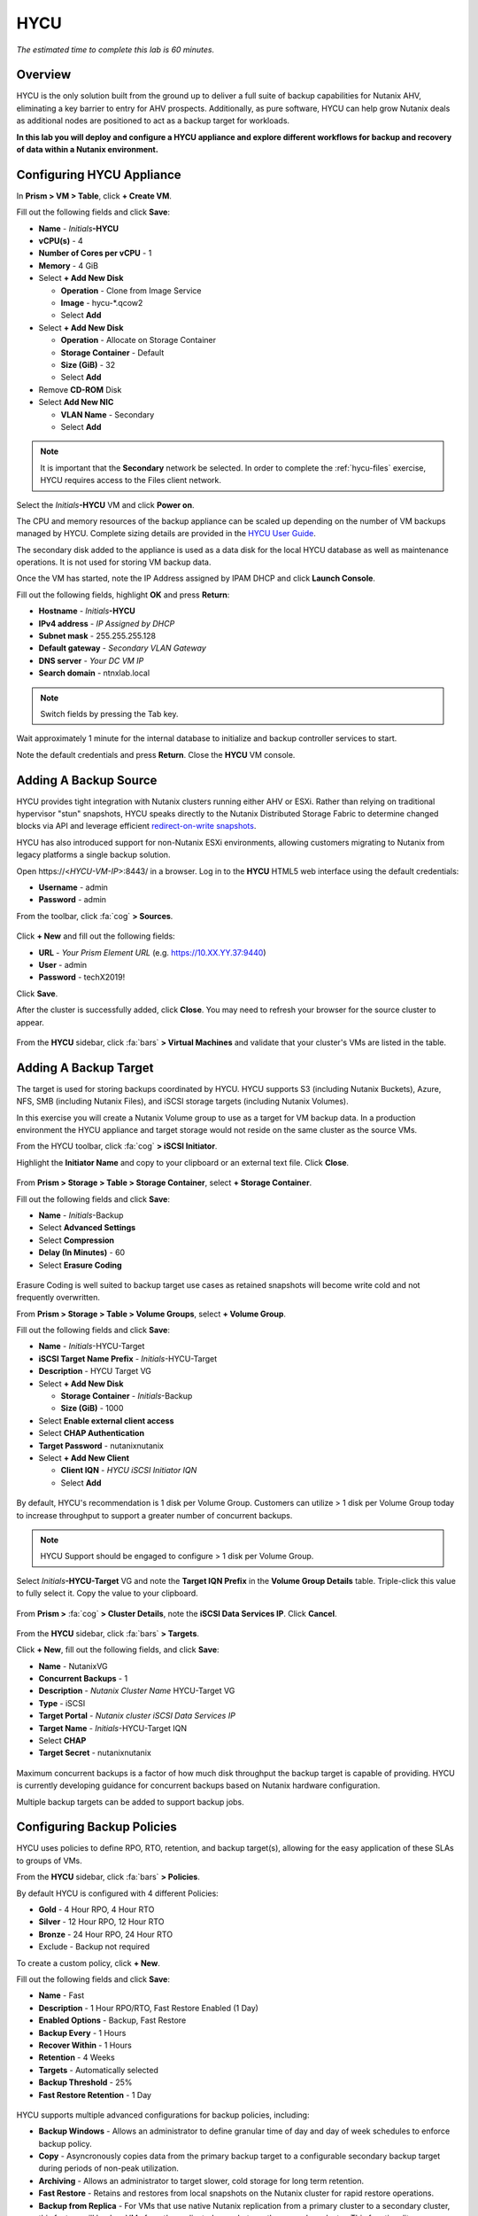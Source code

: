 .. _hycu:

----
HYCU
----

*The estimated time to complete this lab is 60 minutes.*

Overview
++++++++

HYCU is the only solution built from the ground up to deliver a full suite of backup capabilities for Nutanix AHV, eliminating a key barrier to entry for AHV prospects. Additionally, as pure software, HYCU can help grow Nutanix deals as additional nodes are positioned to act as a backup target for workloads.

**In this lab you will deploy and configure a HYCU appliance and explore different workflows for backup and recovery of data within a Nutanix environment.**

Configuring HYCU Appliance
++++++++++++++++++++++++++

In **Prism > VM > Table**, click **+ Create VM**.

Fill out the following fields and click **Save**:

- **Name** - *Initials*\ **-HYCU**
- **vCPU(s)** - 4
- **Number of Cores per vCPU** - 1
- **Memory** - 4 GiB
- Select **+ Add New Disk**

  - **Operation** - Clone from Image Service
  - **Image** - hycu-\*.qcow2
  - Select **Add**
- Select **+ Add New Disk**

  - **Operation** - Allocate on Storage Container
  - **Storage Container** - Default
  - **Size (GiB)** - 32
  - Select **Add**
- Remove **CD-ROM** Disk
- Select **Add New NIC**

  - **VLAN Name** - Secondary
  - Select **Add**

.. note::

  It is important that the **Secondary** network be selected. In order to complete the :ref:`hycu-files` exercise, HYCU requires access to the Files client network.

Select the *Initials*\ **-HYCU** VM and click **Power on**.

The CPU and memory resources of the backup appliance can be scaled up depending on the number of VM backups managed by HYCU. Complete sizing details are provided in the `HYCU User Guide <https://licensing.hycu.com/downloadarea/HYCU/release/3.5.0/docs/HYCU_UserGuide.pdf>`_.

The secondary disk added to the appliance is used as a data disk for the local HYCU database as well as maintenance operations. It is not used for storing VM backup data.

Once the VM has started, note the IP Address assigned by IPAM DHCP and click **Launch Console**.

Fill out the following fields, highlight **OK** and press **Return**:

- **Hostname** - *Initials*\ **-HYCU**
- **IPv4 address** - *IP Assigned by DHCP*
- **Subnet mask** - 255.255.255.128
- **Default gateway** - *Secondary VLAN Gateway*
- **DNS server** - *Your DC VM IP*
- **Search domain** - ntnxlab.local

.. note:: Switch fields by pressing the Tab key.

.. figure:: images/1.png

Wait approximately 1 minute for the internal database to initialize and backup controller services to start.

Note the default credentials and press **Return**. Close the **HYCU** VM console.

.. figure:: images/2.png

Adding A Backup Source
++++++++++++++++++++++

HYCU provides tight integration with Nutanix clusters running either AHV or ESXi. Rather than relying on traditional hypervisor "stun" snapshots, HYCU speaks directly to the Nutanix Distributed Storage Fabric to determine changed blocks via API and leverage efficient `redirect-on-write snapshots <https://nutanixbible.com/#anchor-book-of-acropolis-snapshots-and-clones>`_.

HYCU has also introduced support for non-Nutanix ESXi environments, allowing customers migrating to Nutanix from legacy platforms a single backup solution.

Open \https://<*HYCU-VM-IP*>:8443/ in a browser. Log in to the **HYCU** HTML5 web interface using the default credentials:

- **Username** - admin
- **Password** - admin

From the toolbar, click :fa:`cog` **> Sources**.

.. figure:: images/3.png

Click **+ New** and fill out the following fields:

- **URL** - *Your Prism Element URL* (e.g. https://10.XX.YY.37:9440)
- **User** - admin
- **Password** - techX2019!

Click **Save**.

After the cluster is successfully added, click **Close**. You may need to refresh your browser for the source cluster to appear.

.. figure:: images/4.png

From the **HYCU** sidebar, click :fa:`bars` **> Virtual Machines** and validate that your cluster's VMs are listed in the table.

Adding A Backup Target
++++++++++++++++++++++

The target is used for storing backups coordinated by HYCU. HYCU supports S3 (including Nutanix Buckets), Azure, NFS, SMB (including Nutanix Files), and iSCSI storage targets (including Nutanix Volumes).

In this exercise you will create a Nutanix Volume group to use as a target for VM backup data. In a production environment the HYCU appliance and target storage would not reside on the same cluster as the source VMs.

From the HYCU toolbar, click :fa:`cog` **> iSCSI Initiator**.

Highlight the **Initiator Name** and copy to your clipboard or an external text file. Click **Close**.

.. figure:: images/6.png

From **Prism > Storage > Table > Storage Container**, select **+ Storage Container**.

Fill out the following fields and click **Save**:

- **Name** - *Initials*\ -Backup
- Select **Advanced Settings**
- Select **Compression**
- **Delay (In Minutes)** - 60
- Select **Erasure Coding**

.. figure:: images/5.png

Erasure Coding is well suited to backup target use cases as retained snapshots will become write cold and not frequently overwritten.

From **Prism > Storage > Table > Volume Groups**, select **+ Volume Group**.

Fill out the following fields and click **Save**:

- **Name** - *Initials*\ -HYCU-Target
- **iSCSI Target Name Prefix** - *Initials*\ -HYCU-Target
- **Description** - HYCU Target VG
- Select **+ Add New Disk**

  - **Storage Container** - *Initials*\ -Backup
  - **Size (GiB)** - 1000
- Select **Enable external client access**
- Select **CHAP Authentication**
- **Target Password** - nutanixnutanix
- Select **+ Add New Client**

  - **Client IQN** - *HYCU iSCSI Initiator IQN*
  - Select **Add**

.. figure:: images/7.png

By default, HYCU's recommendation is 1 disk per Volume Group. Customers can utilize > 1 disk per Volume Group today to increase throughput to support a greater number of concurrent backups.

.. note::

  HYCU Support should be engaged to configure > 1 disk per Volume Group.

Select *Initials*\ **-HYCU-Target** VG and note the **Target IQN Prefix** in the **Volume Group Details** table. Triple-click this value to fully select it. Copy the value to your clipboard.

.. figure:: images/8.png

From **Prism >** :fa:`cog` **> Cluster Details**, note the **iSCSI Data Services IP**. Click **Cancel**.

.. figure:: images/9.png

From the **HYCU** sidebar, click :fa:`bars` **> Targets**.

Click **+ New**, fill out the following fields, and click **Save**:

- **Name** - NutanixVG
- **Concurrent Backups** - 1
- **Description** - *Nutanix Cluster Name* HYCU-Target VG
- **Type** - iSCSI
- **Target Portal** - *Nutanix cluster iSCSI Data Services IP*
- **Target Name** - *Initials*\ -HYCU-Target IQN
- Select **CHAP**
- **Target Secret** - nutanixnutanix

.. figure:: images/10.png

Maximum concurrent backups is a factor of how much disk throughput the backup target is capable of providing. HYCU is currently developing guidance for concurrent backups based on Nutanix hardware configuration.

Multiple backup targets can be added to support backup jobs.

Configuring Backup Policies
+++++++++++++++++++++++++++

HYCU uses policies to define RPO, RTO, retention, and backup target(s), allowing for the easy application of these SLAs to groups of VMs.

From the **HYCU** sidebar, click :fa:`bars` **> Policies**.

By default HYCU is configured with 4 different Policies:

- **Gold** - 4 Hour RPO, 4 Hour RTO
- **Silver** - 12 Hour RPO, 12 Hour RTO
- **Bronze** - 24 Hour RPO, 24 Hour RTO
- Exclude - Backup not required

To create a custom policy, click **+ New**.

Fill out the following fields and click **Save**:

- **Name** - Fast
- **Description** - 1 Hour RPO/RTO, Fast Restore Enabled (1 Day)
- **Enabled Options** - Backup, Fast Restore
- **Backup Every** - 1 Hours
- **Recover Within** - 1 Hours
- **Retention** - 4 Weeks
- **Targets** - Automatically selected
- **Backup Threshold** - 25%
- **Fast Restore Retention** - 1 Day

.. figure:: images/11.png

HYCU supports multiple advanced configurations for backup policies, including:

- **Backup Windows** - Allows an administrator to define granular time of day and day of week schedules to enforce backup policy.
- **Copy** - Asyncronously copies data from the primary backup target to a configurable secondary backup target during periods of non-peak utilization.
- **Archiving** - Allows an administrator to target slower, cold storage for long term retention.
- **Fast Restore** - Retains and restores from local snapshots on the Nutanix cluster for rapid restore operations.
- **Backup from Replica** - For VMs that use native Nutanix replication from a primary cluster to a secondary cluster, this feature will backup VMs from the replicated snapshots on the secondary cluster. This functionality can significantly reduce data movement for scenarios such as Remote Office Branch Office. It also removes the need for management of agents/proxies within the remote site.

HYCU is also unique in its ability for administrators to define desired RTO. By specifying a desired **Recover Within** period and selecting **Automatic** target selection, HYCU will compute the right target to send the VM. The performance of the target is constantly monitored to ensure it can recover the data within the configured window. If a HYCU instance has several targets configured, a subset can be selected and HYCU will still intelligently choose between the selected targets.

Select the **Exclude** policy and click **Set Default > Yes**.

.. figure:: images/12.png

This will set the default policy for VMs to not be backed up by HYCU. In a production environment you could choose the appropriate policy to minimally backup all VMs by default. Any new VMs created on the source cluster(s) will automatically be applied the default policy.

Backing Up A VM
+++++++++++++++

In this exercise you will back up a Windows Server VM with a mounted iSCSI Volume Group. In-guest iSCSI disks are common in enterprise apps such as SQL Server that require shared storage for high availability.

In **Prism > VM > Table**, click **+ Create VM**.

Fill out the following fields and click **Save**:

- **Name** - *Initials*\ -HYCUBackupTest
- **vCPU(s)** - 2
- **Number of Cores per vCPU** - 1
- **Memory** - 4 GiB
- Select **+ Add New Disk**

  - **Operation** - Clone from Image Service
  - **Image** - Windows2012
  - Select **Add**
- Select **Add New NIC**

  - **VLAN Name** - Secondary
  - Select **Add**

Select the *Initials*\ **-HYCUBackupTest** VM and click **Power on**.

Once the VM has started, click **Launch Console**.

Complete the Sysprep process and provide a password for the local Administrator account (e.g. **nutanix/4u**).

Log in as the local Administrator and open **iSCSI Initiator**. When prompted to start the Microsoft iSCSI service, click **Yes**.

In **iSCSI Initiator Properties**, select the **Configuration** tab and note the **Initiator Name** value.

.. figure:: images/14.png

.. note::

  It is recommended to connect to the *Initials*\ **-HYCUBackupTest** via RDP so you can copy/paste the initiator name (IQN).

From **Prism > Storage > Table > Volume Groups**, select **+ Volume Group**.

Fill out the following fields and click **Save**:

- **Name** - *Initials*\ -BackupTestVG
- **iSCSI Target Name Prefix** - *Initials*\ -HYCU-Target
- **Description** - HYCU Target VG
- Select **+ Add New Disk**

  - **Storage Container** - Default
  - **Size (GiB)** - 10
- Select **Enable external client access**
- Select **+ Add New Client**

  - **Client IQN** - *Initials*\ -HYCUBackupTest *Initiator Name*
  - Select **Add**

Return to your *Initials*\ **-HYCUBackupTest** console or RDP session.

In **iSCSI Initiator Properties**, select the **Targets** tab.

Provide your Nutanix cluster's **iSCSI Data Services IP** in the **Target** field and click **Quick Connect**.

Select the discovered *Initials*\ -BackupTestVG target and click **Done > OK**.

.. figure:: images/15.png

Open PowerShell and run the following command to enable and format the disk:

.. code-block:: powershell

  Get-Disk -Number 1 | Initialize-Disk -ErrorAction SilentlyContinue
  New-Partition -DiskNumber 1 -UseMaximumSize -AssignDriveLetter -ErrorAction SilentlyContinue | Format-Volume -Confirm:$false

Finally, create multiple files on the OS (C:) disk (e.g. text files on the Desktop), as well as the iSCSI (E:) disk.

.. figure:: images/13.png

From the **HYCU** sidebar, click :fa:`bars` **> Virtual Machines**.

Before assigning a policy to our VM, you will create a stored credential that HYCU can use to authenticate against the guest, allowing it to perform file and application aware backups, as well as discover your iSCSI disk.

From the upper toolbar, click **(Key Icon) Credentials > + New**.

Fill out the following fields and click **Save**:

- **Name** - Local Windows Admin
- **Username** - Administrator
- **Password** - *The password you defined when creating the HYCUBackupTest VM*

Select the *Initials*\ **-HYCUBackupTest** VM and click **(Key Icon) Credentials**. Select the **Local Windows Admin** credential and click **Assign** to map the credential to the selected VM.

.. note::

  HYCU will automatically synchronize at regular intervals. If *Initials*\ **-HYCUBackupTest** does not appear in the list of available Virtual Machines, click **Synchronize** to pull the updated list from Prism.

HYCU will validate the credentials can be used to authenticate to the VM, after a moment the **Discovery** column should display a green check indicating discovery was successful.

.. figure:: images/16.png

.. note::

  HYCU also allows for Owners to be assigned to VMs or Shares being backed up. This assignment allows for the application of self-service policies, allowing Active Directory users or groups access to specific resources. Available roles for self-service include: Viewer (read-only), Administrator, Backup Operator, and Restore Operator.

  .. figure:: images/19.png

Select the *Initials*\ **-HYCUBackupTest** VM and click **(Shield Icon) Policies**.

Select your customized **Fast** policy and click **Assign**.

From the **HYCU** sidebar, click :fa:`bars` **> Jobs** to monitor the backup progress.

Note in the details of the backup job that not only did HYCU leverage Nutanix Change Block Tracking APIs to backup the OS disk, but also the volume group mounted via iSCSI. Additionally, when directly attaching a VG to a VM in AHV (without using the in-guest iSCSI initiator), HYCU can backup and restore VGs without the need for in-guest discovery credentials.

.. figure:: images/17.png

Upon completion of the first full backup, select **Dashboard** from the sidebar and confirm all policies are compliant and 100% of VM's have been protected.

Return to **Virtual Machines** and select the *Initials*\ **-HYCUBackupTest** VM. Click **Backup** to manually trigger an incremental backup.

.. figure:: images/18.png

Restoring Backups
+++++++++++++++++

From the **HYCU** sidebar, click :fa:`bars` **> Virtual Machines >** *Initials*\ **-HYCUBackupTest**.

In the **Details** table below, mouse over the **Compliancy** and **Backup Status** icons for additional information about each Restore Point, including size, time to perform backup, type of backup, etc.

.. figure:: images/21.png

Select the most recent incremental snapshot and click **Restore VM or vDisks**.

HYCU offers the ability to overwrite or clone the entire VM, as well as the ability to selectively restore or clone individual volume groups. Restoring volume groups is helpful in use cases where you would prefer to mount a disk to an existing VM.

Additionally, both local disks and volume groups for a given restore point can be exported to an SMB share of NFS mount.

Select **Clone VM** and click **Next**.

.. figure:: images/20.png

Fill out the following fields and click **Restore**:

- **Select a Storage Container** - Original location
- **New VM Name** - *Initials*\ -HYCUBackupTest-Clone
- **Power Virtual Machine On** - Disabled
- **Restore Instance** - Automatic

.. note::

  If multiple Nutanix clusters were configured, you could target a separate cluster for restoring your VM.

  Selecting Automatic for Restore Instance will default to the fastest option. For this policy that would be the local Nutanix snapshot as opposed to the backup stored on the **NutanixVG** volume group. Manually selecting the instance is helpful when wanting to test RTO from backup or archive targets.

In **Prism > VM > Table**, power off your original *Initials*\ **-HYCUBackupTest** VM and **then** power on *Initials*\ **-HYCUBackupTest-Clone**.

.. note::

  Because the original virtual machine and the restored one have the same network and iSCSI configuration settings after the restore, make sure both the virtual machines are not turned on at the same time to avoid any potential issues.

Launch the VM console and verify all files and disks appear as expected within the VM. You can also verify that a clone of the Nutanix Volume has been created as well.

*Congratulations! You've just restored your first VM and volume group using HYCU.*

In **Prism > VM > Table**, delete your *Initials*\ **-HYCUBackupTest-Clone** VM and **then** power on your original *Initials*\ **-HYCUBackupTest** VM.

From the **HYCU** sidebar, click :fa:`bars` **> Jobs** and note the time required to perform the VM restore. Because the backup policy was configured to retain local snapshots on the Nutanix cluster, the restore operation should be nearly instant.

Restoring VM Files
..................

In addition to restoring full VMs or disks, HYCU can also be used to directly restore files from a backed up VM or volume group. Often the need to restore VMs is for the sole purpose of obtaining an inadvertently deleted or corrupt file, the ability to restore files directly reduces the time and resources required to achieve the same end result.

From the **HYCU** sidebar, click :fa:`bars` **> Virtual Machines >** *Initials*\ **-HYCUBackupTest**.

Select the most recent incremental snapshot and click **Restore Files**. This will mount the backup and allow the user to browse the local filesystem.

Select one or more files you had previously created on the volume group (E:) and click **Next**.

.. figure:: images/22.png

Select **Restore to Virtual Machine** and click **Next**. Alternatively, if you have completed the :ref:`files` lab, you can opt to restore the file directly to an SMB share.

Fill out the following fields and click **Restore**:

- **Path** - Original location
- **Mode** - Rename restored
- Select **Restore ACL** (Default)

Launch a console for *Initials*\ **-HYCUBackupTest** and verify the file was restored.

.. figure:: images/23.png

HYCU provides flexibility for restoring Nutanix VMs, VGs, and file data while maintaining very simple "Prism-like" workflows. HYCU takes advantage of native Nutanix storage APIs to allow for fast and efficient backup and restore operations.

(Optional) Nutanix Files Integration
++++++++++++++++++++++++++++++++++++

HYCU is the first solution to provide fully integrated backup and restore capabilities for Nutanix Files using native Nutanix Change File Tracking (CFT) APIs. <Could use a comparison of advantages of CFT over NDMP here>

This exercise requires completion of the :ref:`files` lab to properly stage the environment. In this exercise you will configure Nutanix Files as a backup source, as well as target a Nutanix Files SMB share for backup data.

Adding SMB Share Target
.......................

For the purposes of this exercise, you will back up one Files share source to a Files share target. First you will define a share on your Files cluster that can be used as a target for backup data.

Files backups require either an SMB share or S3 target, meaning Nutanix Buckets could also be used. iSCSI targets are currently unsupported as the files being backed up cannot be written directly to block storage.

In **Prism > File Server**, click **+ Share/Export**.

Fill out the following fields and click **Next > Next > Create**:

- **Name** - *Initials*\ -HYCUTarget
- **File Server** - *Initials*\ -Files
- **Select Protocol** - SMB

From the **HYCU** sidebar, click :fa:`bars` **> Targets**.

Click **+ New**, fill out the following fields, and click **Save**:

- **Name** - Files-HYCUTarget
- **Concurrent Backups** - 1
- **Description** - *Nutanix Files Cluster Name* HYCUTarget Share
- **Type** - SMB
- **Domain** - NTNXLAB
- **Username** - Administrator
- **Password** - nutanix/4u
- **SMB Server Name** - *Initials*\ -Files.ntnxlab.local
- **Shared Folder** - /\ *Initials*\ -HYCUTarget

.. figure:: images/24.png

Configuring API Access
......................

HYCU requires credentials that allow it to access Nutanix Files REST APIs, including CFT.

In **Prism > File Server**, select your *Initials*\ **-Files** server and click **Manage roles**.

.. figure:: images/25.png

Under **REST API Access Users**, click **+ New user**.

Fill out the following fields and click **Save > Close**:

- **Username** - hycu
- **Password** - nutanix/4u

.. figure:: images/26.png

Adding Nutanix Files Source
...........................

Protecting Files is similar to adding a hypervisor source to HYCU, with the exception that adding a Files source will provision an additional HYCU instance on the Nutanix cluster running Files. The purpose of this additional instance is to offload the file copy operations from the HYCU backup controller.

For AHV clusters with DHCP enabled, the additional HYCU instance can be provisioned automatically when adding the Files source. For ESXi or non-DHCP environments, the additional HYCU instance must be provisioned manually (similar to the original HYCU backup controller deployment). For complete details on manual deployment, see the `HYCU User Guide <https://licensing.hycu.com/downloadarea/HYCU/release/3.5.0/docs/HYCU_UserGuide.pdf>`_.

From the **HYCU** toolbar, click :fa:`cog` **> Nutanix Files**.

Click **+ New** and fill out the following fields:

- **URL** - https://\ *Initials*\ -files.ntnxlab.local:9440
- **Nutanix Files Server Credentials > Username** - hycu
- **Nutanix Files Server Credentials > Password** - techX2019!
- **Backup Credentials > Username** - NTNXLAB\\Administrator
- **Backup Credentials > Password** - nutanix/4u

The **Nutanix Files Server Credentials** is the REST API credential configured in the previous exercise, HYCU uses the API to understand which files have been updated since the previous backup. The **Backup Credentials** are for HYCU to access the share and perform the file copies, this user should have read access to all shares being backed up by HYCU.

.. figure:: images/27.png

.. note::

  The need to access the shares to copy files is the reason HYCU was deployed on the **Secondary** network. During the :ref:`files` lab, the **Primary** network was chosen as the storage network, meaning other VMs on the **Primary** network would be unable to access the shares.

Click **Save** to add the Files source and begin provisioning the file copy HYCU instance.

You can observe the creation of the *Initials*\ **-HYCU-1** VM in Prism and monitor the overall status on the HYCU **Jobs** page. This process should take approximately 3 minutes to complete.

.. figure:: images/28.png

Backing Up & Restoring Files
............................

Backup and restore for Files operates very similarly to VM/VG workflows, using the same customizable policies and owner/self-service constructs.

From the **HYCU** sidebar, click :fa:`bars` **> Shares**.

Select the **Marketing** share and click **(Shield Icon) Policies**.

.. note::

  If you have created other shares that are populated with files you could select one of those as well.

Select your customized **Fast** policy and click **Assign**.

Return to **Jobs** to verify the initial backup completes successfully.

Using your Windows Tools VM or *Initials*\ **-HYCUBackTest** VM, access your Marketing share (e.g. ``\\<Initials>-Files\Marketing``) and perform the following:

- Update a file (e.g. edit a text file)
- Add a new file
- Delete an existing file

From the **HYCU** sidebar, click :fa:`bars` **> Shares**.

Select the **Marketing** share and click **Backup** to force an incremental backup. Depending on the size of the files added, the incremental backup should complete in under 1 minute.

Under **Restore Points** you can select the latest restore point and hover over **Backup Status** to determine both the number of files changed since the previous backup, as well as the incremental size of the backup.

.. figure:: images/29.png

Do these values accurately reflect the files added/changed to your Marketing share?

Note that the target in the image above is **Files-HYCUTarget**. How was this determined without editing the backup policy?

Select the original, full backup restore point and click **Browse & Restore Files**.

.. figure:: images/30.png

Select the file you had previously deleted from the Marketing share and click **Next**.

Target the original location and click **Restore**.

Return to your client VM console and refresh the Marketing share to view your previously deleted file.

.. figure:: images/31.png

Within a few clicks, administrators or end users can easily restore individual files, folders, or entire Nutanix Files shares using HYCU and CFT APIs.

Takeaways
+++++++++

What are the key things you should know about **HYCU**?

- HYCU provides a full suite of VM and application backup capabilities for AHV & ESXi.

- HYCU is the first product to leverage Nutanix snapshots for both backup and recovery, eliminating VM stun and making it possible to recover rapidly from local Nutanix snapshots.

- HYCU can also use Nutanix nodes as a backup storage target, providing Nutanix sellers an opportunity to increase deal size.

- Similar to Prism, HYCU offers an easy, streamlined user experience.

- HYCU is the only solution for ROBO customers that reduces network bandwidth by 50% by backing up from VM replicas.

- HYCU offers the first scale-out backup and recovery for Nutanix Files, reducing resource requirements and time to backup by 90%.

Getting Connected
+++++++++++++++++

Have a question about **HYCU**? Please reach out to the resources below:

+---------------------------------------------------------------------------------+
|  HYCU Product Contacts                                                          |
+================================+================================================+
|  Slack Channel                 | #_HYCU-support-ext                             |
+--------------------------------+------------------------------------------------+
|  Nutanix Product Manager       | Mark Nijmeijer, mark.nijmeijer@nutanix.com     |
+--------------------------------+------------------------------------------------+
|  Technical Marketing Engineer  | Dwayne Lessner, dwayne@nutanix.com             |
+--------------------------------+------------------------------------------------+
|  SME                           | ???                                            |
+--------------------------------+------------------------------------------------+

Looking to connect with your local HYCU rep or SE? Reach out to <???>

Additional Resources
++++++++++++++++++++

- Are there any documents, case studies, training, promotions, etc. that we want to link to here?
